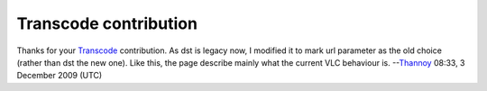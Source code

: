 Transcode contribution
----------------------

Thanks for your `Transcode <Transcode>`__ contribution. As dst is legacy now, I modified it to mark url parameter as the old choice (rather than dst the new one). Like this, the page describe mainly what the current VLC behaviour is. --`Thannoy <User:Thannoy>`__ 08:33, 3 December 2009 (UTC)
